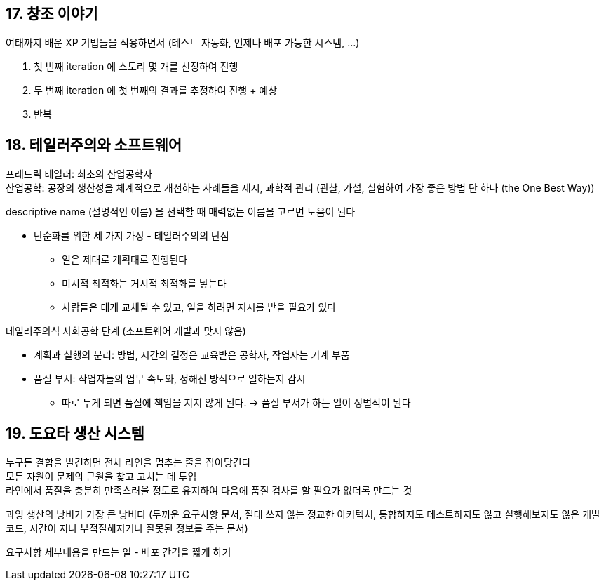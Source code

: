 == 17. 창조 이야기

여태까지 배운 XP 기법들을 적용하면서 (테스트 자동화, 언제나 배포 가능한 시스템, ...)

. 첫 번째 iteration 에 스토리 몇 개를 선정하여 진행
. 두 번째 iteration 에 첫 번째의 결과를 추정하여 진행 + 예상
. 반복

== 18. 테일러주의와 소프트웨어

프레드릭 테일러: 최초의 산업공학자 +
산업공학: 공장의 생산성을 체계적으로 개선하는 사례들을 제시, 과학적 관리 (관찰, 가설, 실험하여 가장 좋은 방법 단 하나 (the One Best Way))

descriptive name (설명적인 이름) 을 선택할 때 매력없는 이름을 고르면 도움이 된다

* 단순화를 위한 세 가지 가정 - 테일러주의의 단점
** 일은 제대로 계획대로 진행된다
** 미시적 최적화는 거시적 최적화를 낳는다
** 사람들은 대게 교체될 수 있고, 일을 하려면 지시를 받을 필요가 있다

테일러주의식 사회공학 단계 (소프트웨어 개발과 맞지 않음)

* 계획과 실행의 분리: 방법, 시간의 결정은 교육받은 공학자, 작업자는 기계 부품
* 품질 부서: 작업자들의 업무 속도와, 정해진 방식으로 일하는지 감시
** 따로 두게 되면 품질에 책임을 지지 않게 된다. -> 품질 부서가 하는 일이 징벌적이 된다

== 19. 도요타 생산 시스템

누구든 결함을 발견하면 전체 라인을 멈추는 줄을 잡아당긴다 +
모든 자원이 문제의 근원을 찾고 고치는 데 투입 +
라인에서 품질을 충분히 만족스러울 정도로 유지하여 다음에 품질 검사를 할 필요가 없더록 만드는 것

과잉 생산의 낭비가 가장 큰 낭비다 (두꺼운 요구사항 문서, 절대 쓰지 않는 정교한 아키텍처, 통합하지도 테스트하지도 않고 실행해보지도 않은 개발 코드, 시간이 지나 부적절해지거나 잘못된 정보를 주는 문서)

요구사항 세부내용을 만드는 일 - 배포 간격을 짧게 하기